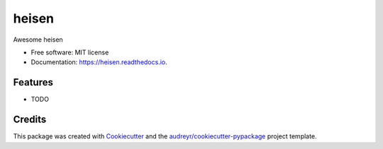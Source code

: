 ===============================
heisen
===============================


.. image:: https://img.shields.io/pypi/v/heisen.svg
        :target: https://pypi.python.org/pypi/heisen

.. image:: https://img.shields.io/travis/k1-hedayati/heisen.svg
        :target: https://travis-ci.org/k1-hedayati/heisen

.. image:: https://readthedocs.org/projects/heisen/badge/?version=latest
        :target: https://heisen.readthedocs.io/en/latest/?badge=latest
        :alt: Documentation Status

.. image:: https://pyup.io/repos/github/k1-hedayati/heisen/shield.svg
     :target: https://pyup.io/repos/github/k1-hedayati/heisen/
     :alt: Updates


Awesome heisen


* Free software: MIT license
* Documentation: https://heisen.readthedocs.io.


Features
--------

* TODO

Credits
---------

This package was created with Cookiecutter_ and the `audreyr/cookiecutter-pypackage`_ project template.

.. _Cookiecutter: https://github.com/audreyr/cookiecutter
.. _`audreyr/cookiecutter-pypackage`: https://github.com/audreyr/cookiecutter-pypackage


